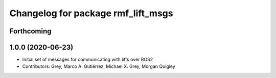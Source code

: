 ^^^^^^^^^^^^^^^^^^^^^^^^^^^^^^^^^^^
Changelog for package rmf_lift_msgs
^^^^^^^^^^^^^^^^^^^^^^^^^^^^^^^^^^^

Forthcoming
-----------

1.0.0 (2020-06-23)
------------------
* Initial set of messages for communicating with lifts over ROS2
* Contributors: Grey, Marco A. Gutiérrez, Michael X. Grey, Morgan Quigley
